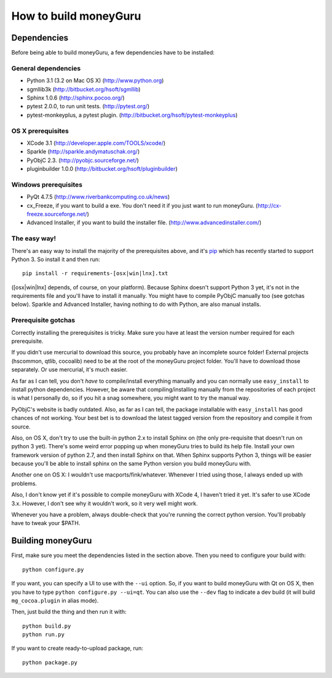 ======================
How to build moneyGuru
======================

Dependencies
============

Before being able to build moneyGuru, a few dependencies have to be installed:

General dependencies
--------------------

- Python 3.1 (3.2 on Mac OS X) (http://www.python.org)
- sgmllib3k (http://bitbucket.org/hsoft/sgmllib)
- Sphinx 1.0.6 (http://sphinx.pocoo.org/)
- pytest 2.0.0, to run unit tests. (http://pytest.org/)
- pytest-monkeyplus, a pytest plugin. (http://bitbucket.org/hsoft/pytest-monkeyplus)

OS X prerequisites
------------------

- XCode 3.1 (http://developer.apple.com/TOOLS/xcode/)
- Sparkle (http://sparkle.andymatuschak.org/)
- PyObjC 2.3. (http://pyobjc.sourceforge.net/)
- pluginbuilder 1.0.0 (http://bitbucket.org/hsoft/pluginbuilder)
  
Windows prerequisites
---------------------

- PyQt 4.7.5 (http://www.riverbankcomputing.co.uk/news)
- cx_Freeze, if you want to build a exe. You don't need it if you just want to run moneyGuru. (http://cx-freeze.sourceforge.net/)
- Advanced Installer, if you want to build the installer file. (http://www.advancedinstaller.com/)

The easy way!
-------------

There's an easy way to install the majority of the prerequisites above, and it's `pip <http://www.pip-installer.org/>`_ which has recently started to support Python 3. So install it and then run::

    pip install -r requirements-[osx|win|lnx].txt

([osx|win|lnx] depends, of course, on your platform). Because Sphinx doesn't support Python 3 yet, it's not in the requirements file and you'll have to install it manually. You might have to compile PyObjC manually too (see gotchas below). Sparkle and Advanced Installer, having nothing to do with Python, are also manual installs.

Prerequisite gotchas
--------------------

Correctly installing the prerequisites is tricky. Make sure you have at least the version number 
required for each prerequisite.

If you didn't use mercurial to download this source, you probably have an incomplete source folder!
External projects (hscommon, qtlib, cocoalib) need to be at the root of the moneyGuru project 
folder. You'll have to download those separately. Or use mercurial, it's much easier.

As far as I can tell, you don't *have* to compile/install everything manually and you can normally
use ``easy_install`` to install python dependencies. However, be aware that compiling/installing
manually from the repositories of each project is what I personally do, so if you hit a snag 
somewhere, you might want to try the manual way.

PyObjC's website is badly outdated. Also, as far as I can tell, the package installable with
``easy_install`` has good chances of not working. Your best bet is to download the latest tagged
version from the repository and compile it from source.

Also, on OS X, don't try to use the built-in python 2.x to install Sphinx on (the only pre-requisite
that doesn't run on python 3 yet). There's some weird error popping up when moneyGuru tries to build 
its help file. Install your own framework version of python 2.7, and then install Sphinx on that. 
When Sphinx supports Python 3, things will be easier because you'll be able to install sphinx on the 
same Python version you build moneyGuru with.

Another one on OS X: I wouldn't use macports/fink/whatever. Whenever I tried using those, I always 
ended up with problems.

Also, I don't know yet if it's possible to compile moneyGuru with XCode 4, I haven't tried it yet.
It's safer to use XCode 3.x. However, I don't see why it wouldn't work, so it very well might work.

Whenever you have a problem, always double-check that you're running the correct python version. 
You'll probably have to tweak your $PATH.

Building moneyGuru
==================

First, make sure you meet the dependencies listed in the section above. Then you need to configure your build with::

	python configure.py
	
If you want, you can specify a UI to use with the ``--ui`` option. So, if you want to build moneyGuru with Qt on OS X, then you have to type ``python configure.py --ui=qt``. You can also use the ``--dev`` flag to indicate a dev build (it will build ``mg_cocoa.plugin`` in alias mode).

Then, just build the thing and then run it with::

	python build.py
	python run.py

If you want to create ready-to-upload package, run::

	python package.py